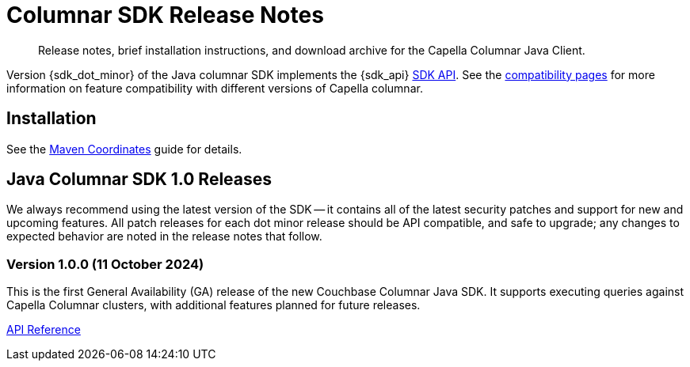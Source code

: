 = Columnar SDK Release Notes
:description: Release notes, brief installation instructions, and download archive for the Capella Columnar Java Client.
:navtitle: Release Notes
:page-toclevels: 2
:page-aliases: sdk-release-notes.adoc

// tag::all[]
[abstract]
{description}

Version {sdk_dot_minor} of the Java columnar SDK implements the {sdk_api} xref:compatibility.adoc#api-version[SDK API].
See the xref:compatibility.html#couchbase-feature-availability-matrix[compatibility pages] for more information on feature compatibility with different versions of Capella columnar.


== Installation

See the xref:project-docs:sdk-full-installation.adoc[Maven Coordinates] guide for details.

// tag::all[]


[#latest-release]
== Java Columnar SDK 1.0 Releases

We always recommend using the latest version of the SDK -- it contains all of the latest security patches and support for new and upcoming features.
All patch releases for each dot minor release should be API compatible, and safe to upgrade;
any changes to expected behavior are noted in the release notes that follow.


=== Version 1.0.0 (11 October 2024)


This is the first General Availability (GA) release of the new Couchbase Columnar Java SDK.
It supports executing queries against Capella Columnar clusters, with additional features planned for future releases.

https://docs.couchbase.com/sdk-api/couchbase-columnar-java-client-1.0.0/com.couchbase.columnar.client.java/module-summary.html[API Reference]



// end::all[]
